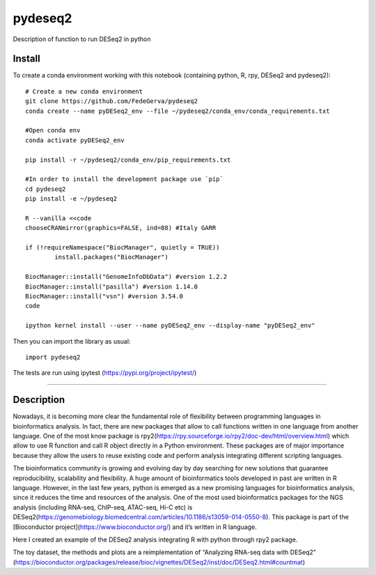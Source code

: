========
pydeseq2
========
Description of function to run DESeq2 in python

Install
-------

To create a conda environment working with this notebook (containing python, R, rpy, DESeq2 and pydeseq2)::

	# Create a new conda environment
	git clone https://github.com/FedeGerva/pydeseq2
	conda create --name pyDESeq2_env --file ~/pydeseq2/conda_env/conda_requirements.txt

	#Open conda env
	conda activate pyDESeq2_env

	pip install -r ~/pydeseq2/conda_env/pip_requirements.txt 

	#In order to install the development package use `pip`
	cd pydeseq2 
	pip install -e ~/pydeseq2

	R --vanilla <<code
	chooseCRANmirror(graphics=FALSE, ind=88) #Italy GARR

	if (!requireNamespace("BiocManager", quietly = TRUE))
		install.packages("BiocManager")
	
	BiocManager::install("GenomeInfoDbData") #version 1.2.2
	BiocManager::install("pasilla") #version 1.14.0
	BiocManager::install("vsn") #version 3.54.0
	code

	ipython kernel install --user --name pyDESeq2_env --display-name "pyDESeq2_env"

Then you can import the library as usual::

        import pydeseq2

The tests are run using ipytest (https://pypi.org/project/ipytest/)

===========

Description
-----------

Nowadays, it is becoming more clear the fundamental role of flexibility between programming languages in bioinformatics analysis. In fact, there are new packages that allow to call functions written in one language from another language. One of the most know package is rpy2(https://rpy.sourceforge.io/rpy2/doc-dev/html/overview.html) which allow to use R function and call R object directly in a Python environment. These packages are of major importance because they allow the users to reuse existing code and perform analysis integrating different scripting languages.

The bioinformatics community is growing and evolving day by day searching for new solutions that guarantee reproducibility, scalability and flexibility. A huge amount of bioinformatics tools developed in past are written in R language. However, in the last few years, python is emerged as a new promising languages for bioinformatics analysis, since it reduces the time and resources of the analysis. One of the most used bioinformatics packages for the NGS analysis (including RNA-seq, ChIP-seq, ATAC-seq, Hi-C etc) is DESeq2(https://genomebiology.biomedcentral.com/articles/10.1186/s13059-014-0550-8). This package is part of the [Bioconductor project](https://www.bioconductor.org/) and it’s written in R language.

Here I created an example of the DESeq2 analysis integrating R with python through rpy2 package.

The toy dataset, the methods and plots are a reimplementation of “Analyzing RNA-seq data with DESeq2” (https://bioconductor.org/packages/release/bioc/vignettes/DESeq2/inst/doc/DESeq2.html#countmat)
